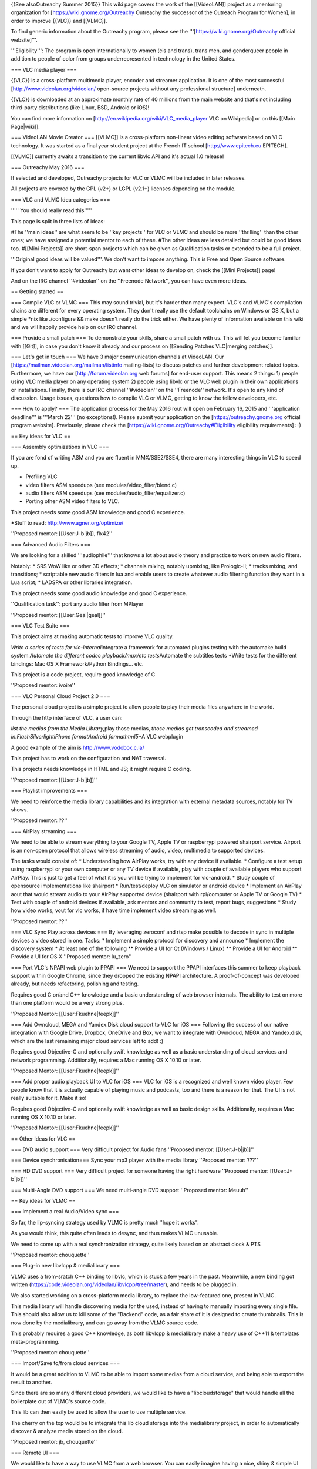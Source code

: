 {{See alsoOutreachy Summer 2015}} This wiki page covers the work of the
[[VideoLAN]] project as a mentoring organization for
[https://wiki.gnome.org/Outreachy Outreachy the successor of the
Outreach Program for Women], in order to improve {{VLC}} and [[VLMC]].

To find generic information about the Outreachy program, please see the
'''[https://wiki.gnome.org/Outreachy official website]'''.

'''Eligibility''': The program is open internationally to women (cis and
trans), trans men, and genderqueer people in addition to people of color
from groups underrepresented in technology in the United States.

=== VLC media player ===

{{VLC}} is a cross-platform multimedia player, encoder and streamer
application. It is one of the most successful
[http://www.videolan.org/videolan/ open-source projects without any
professional structure] underneath.

{{VLC}} is downloaded at an approximate monthly rate of 40 millions from
the main website and that's not including third-party distributions
(like Linux, BSD, Android or iOS)!

You can find more information on
[http://en.wikipedia.org/wiki/VLC_media_player VLC on Wikipedia] or on
this [[Main Page|wiki]].

=== VideoLAN Movie Creator === [[VLMC]] is a cross-platform non-linear
video editing software based on VLC technology. It was started as a
final year student project at the French IT school
[http://www.epitech.eu EPITECH].

[[VLMC]] currently awaits a transition to the current libvlc API and
it's actual 1.0 release!

=== Outreachy May 2016 ===

If selected and developed, Outreachy projects for VLC or VLMC will be
included in later releases.

All projects are covered by the GPL (v2+) or LGPL (v2.1+) licenses
depending on the module.

=== VLC and VLMC Idea categories ===

''''' You should really read this'''''

This page is split in three lists of ideas:

#The ''main ideas'' are what seem to be ''key projects'' for VLC or VLMC
and should be more ''thrilling'' than the other ones; we have assigned a
potential mentor to each of these. #The other ideas are less detailed
but could be good ideas too. #[[Mini Projects]] are short-span projects
which can be given as Qualification tasks or extended to be a full
project.

'''Original good ideas will be valued'''. We don't want to impose
anything. This is Free and Open Source software.

If you don't want to apply for Outreachy but want other ideas to develop
on, check the [[Mini Projects]] page!

And on the IRC channel ''#videolan'' on the ''Freenode Network'', you
can have even more ideas.

== Getting started ==

=== Compile VLC or VLMC === This may sound trivial, but it's harder than
many expect. VLC's and VLMC's compilation chains are different for every
operating system. They don't really use the default toolchains on
Windows or OS X, but a simple \*nix like ./configure && make doesn't
really do the trick either. We have plenty of information available on
this wiki and we will happily provide help on our IRC channel.

=== Provide a small patch === To demonstrate your skills, share a small
patch with us. This will let you become familiar with [[Git]], in case
you don't know it already and our process on [[Sending Patches
VLC|merging patches]].

=== Let's get in touch === We have 3 major communication channels at
VideoLAN. Our [https://mailman.videolan.org/mailman/listinfo
mailing-lists] to discuss patches and further development related
topics. Furthermore, we have our [http://forum.videolan.org web forums]
for end-user support. This means 2 things: 1) people using VLC media
player on any operating system 2) people using libvlc or the VLC web
plugin in their own applications or installations. Finally, there is our
IRC channel ''#videolan'' on the ''Freenode'' network. It's open to any
kind of discussion. Usage issues, questions how to compile VLC or VLMC,
getting to know the fellow developers, etc.

=== How to apply? === The application process for the May 2016 rout will
open on February 16, 2015 and '''application deadline''' is '''March
22''' (no exceptions!). Please submit your application on the
[https://outreachy.gnome.org official program website]. Previously,
please check the [https://wiki.gnome.org/Outreachy#Eligibility
eligibility requirements] :-)

== Key ideas for VLC ==

=== Assembly optimizations in VLC ===

If you are fond of writing ASM and you are fluent in MMX/SSE2/SSE4,
there are many interesting things in VLC to speed up.

-  Profiling VLC
-  video filters ASM speedups (see modules/video_filter/blend.c)
-  audio filters ASM speedups (see modules/audio_filter/equalizer.c)
-  Porting other ASM video filters to VLC.

This project needs some good ASM knowledge and good C experience.

\*Stuff to read: http://www.agner.org/optimize/

''Proposed mentor: [[User:J-b|jb]], flx42''

=== Advanced Audio Filters ===

We are looking for a skilled '''audiophile''' that knows a lot about
audio theory and practice to work on new audio filters.

Notably: \* SRS WoW like or other 3D effects; \* channels mixing,
notably upmixing, like Prologic-II; \* tracks mixing, and transitions;
\* scriptable new audio filters in lua and enable users to create
whatever audio filtering function they want in a Lua script; \* LADSPA
or other libraries integration.

This project needs some good audio knowledge and good C experience.

''Qualification task'': port any audio filter from MPlayer

''Proposed mentor: [[User:Geal|geal]]''

=== VLC Test Suite ===

This project aims at making automatic tests to improve VLC quality.

*Write a series of tests for vlc-internal*\ Integrate a framework for
automated plugins testing with the automake build system *Automate the
different codec playback/mux/etc tests*\ Automate the subtitles tests
\*Write tests for the different bindings: Mac OS X Framework/Python
Bindings... etc.

This project is a code project, require good knowledge of C

''Proposed mentor: ivoire''

=== VLC Personal Cloud Project 2.0 ===

The personal cloud project is a simple project to allow people to play
their media files anywhere in the world.

Through the http interface of VLC, a user can:

*list the medias from the Media Library,*\ play those medias, *those
medias get transcoded and streamed in:FlashSilverlightiPhone
formatAndroid formathtml5*\ \*A VLC webplugin

A good example of the aim is http://www.vodobox.c.la/

This project has to work on the configuration and NAT traversal.

This projects needs knowledge in HTML and JS; it might require C coding.

''Proposed mentor: [[User:J-b|jb]]''

=== Playlist improvements ===

We need to reinforce the media library capabilities and its integration
with external metadata sources, notably for TV shows.

''Proposed mentor: ??''

=== AirPlay streaming ===

We need to be able to stream everything to your Google TV, Apple TV or
raspberrypi powered shairport service. Airport is an non-open protocol
that allows wireless streaming of audio, video, multimedia to supported
devices.

The tasks would consist of: \* Understanding how AirPlay works, try with
any device if available. \* Configure a test setup using raspberrypi or
your own computer or any TV device if available, play with couple of
available players who support AirPlay. This is just to get a feel of
what it is you will be trying to implement for vlc-android. \* Study
couple of opensource implementations like shairport \* Run/test/deploy
VLC on simulator or android device \* Implement an AirPlay aout that
would stream audio to your AirPlay supported device (shairport with
rpi/computer or Apple TV or Google TV) \* Test with couple of android
devices if available, ask mentors and community to test, report bugs,
suggestions \* Study how video works, vout for vlc works, if have time
implement video streaming as well.

''Proposed mentor: ??''

=== VLC Sync Play across devices === By leveraging zeroconf and rtsp
make possible to decode in sync in multiple devices a video stored in
one. Tasks: \* Implement a simple protocol for discovery and announce \*
Implement the discovery system \* At least one of the following \*\*
Provide a UI for Qt (Windows / Linux) \*\* Provide a UI for Android \*\*
Provide a UI for OS X ''Proposed mentor: lu_zero''

=== Port VLC's NPAPI web plugin to PPAPI === We need to support the
PPAPI interfaces this summer to keep playback support within Google
Chrome, since they dropped the existing NPAPI architecture. A
proof-of-concept was developed already, but needs refactoring, polishing
and testing.

Requires good C or/and C++ knowledge and a basic understanding of web
browser internals. The ability to test on more than one platform would
be a very strong plus.

''Proposed Mentor: [[User:Fkuehne|feepk]]''

=== Add Owncloud, MEGA and Yandex.Disk cloud support to VLC for iOS ===
Following the success of our native integration with Google Drive,
Dropbox, OneDrive and Box, we want to integrate with Owncloud, MEGA and
Yandex.disk, which are the last remaining major cloud services left to
add! :)

Requires good Objective-C and optionally swift knowledge as well as a
basic understanding of cloud services and network programming.
Additionally, requires a Mac running OS X 10.10 or later.

''Proposed Mentor: [[User:Fkuehne|feepk]]''

=== Add proper audio playback UI to VLC for iOS === VLC for iOS is a
recognized and well known video player. Few people know that it is
actually capable of playing music and podcasts, too and there is a
reason for that. The UI is not really suitable for it. Make it so!

Requires good Objective-C and optionally swift knowledge as well as
basic design skills. Additionally, requires a Mac running OS X 10.10 or
later.

''Proposed Mentor: [[User:Fkuehne|feepk]]''

== Other Ideas for VLC ==

=== DVD audio support === Very difficult project for Audio fans
''Proposed mentor: [[User:J-b|jb]]''

=== Device synchronisation=== Sync your mp3 player with the media
library ''Proposed mentor: ???''

=== HD DVD support === Very difficult project for someone having the
right hardware ''Proposed mentor: [[User:J-b|jb]]''

=== Multi-Angle DVD support === We need multi-angle DVD support
''Proposed mentor: Meuuh''

== Key ideas for VLMC ==

=== Implement a real Audio/Video sync ===

So far, the lip-syncing strategy used by VLMC is pretty much "hope it
works".

As you would think, this quite often leads to desync, and thus makes
VLMC unusable.

We need to come up with a real synchronization strategy, quite likely
based on an abstract clock & PTS

''Proposed mentor: chouquette''

=== Plug-in new libvlcpp & medialibrary ===

VLMC uses a from-sratch C++ binding to libvlc, which is stuck a few
years in the past. Meanwhile, a new binding got written
(https://code.videolan.org/videolan/libvlcpp/tree/master), and needs to
be plugged in.

We also started working on a cross-platform media library, to replace
the low-featured one, present in VLMC.

This media library will handle discovering media for the used, instead
of having to manually importing every single file. This should also
allow us to kill some of the "Backend" code, as a fair share of it is
designed to create thumbnails. This is now done by the medialibrary, and
can go away from the VLMC source code.

This probably requires a good C++ knowledge, as both libvlcpp &
medialibrary make a heavy use of C++11 & templates meta-programming.

''Proposed mentor: chouquette''

=== Import/Save to/from cloud services ===

It would be a great addition to VLMC to be able to import some medias
from a cloud service, and being able to export the result to another.

Since there are so many different cloud providers, we would like to have
a "libcloudstorage" that would handle all the boilerplate out of VLMC's
source code.

This lib can then easily be used to allow the user to use multiple
service.

The cherry on the top would be to integrate this lib cloud storage into
the medialibrary project, in order to automatically discover & analyze
media stored on the cloud.

''Proposed mentor: jb, chouquette''

=== Remote UI ===

We would like to have a way to use VLMC from a web browser. You can
easily imagine having a nice, shiny & simple UI for minimal movie
edition, which would go hand in hand with the cloud storage feature.

This task aims toward the uncoupling of the rendering backend & UI, as
the renderer will run server side, while the UI runs on the client side.

The idea is to be able to have a UI interacting with the renderer
without having to be in the same process, or even machine.

''Proposed mentor: jb, chouquette, fkuehne''

=== Unit tests ===

VLMC is *not* tested.

Well, it is, but manually, which is not good enough. There are many race
conditions, crash, deadlocks yet to be discovered.

The UI also has some fairly funky behavior when being stressed out, and
that needs to be tested as well.

This task is about writing a unit test suite for both the renderers &
the UI. Most likely, this will mean adding some mocking machinery, and
therefor hiding all our classes behind an API.

This task is definitely a requirement before we are able to clean &
modernize the code base!

''Proposed mentor: chouquette''

[[Category:Mentorings]]
